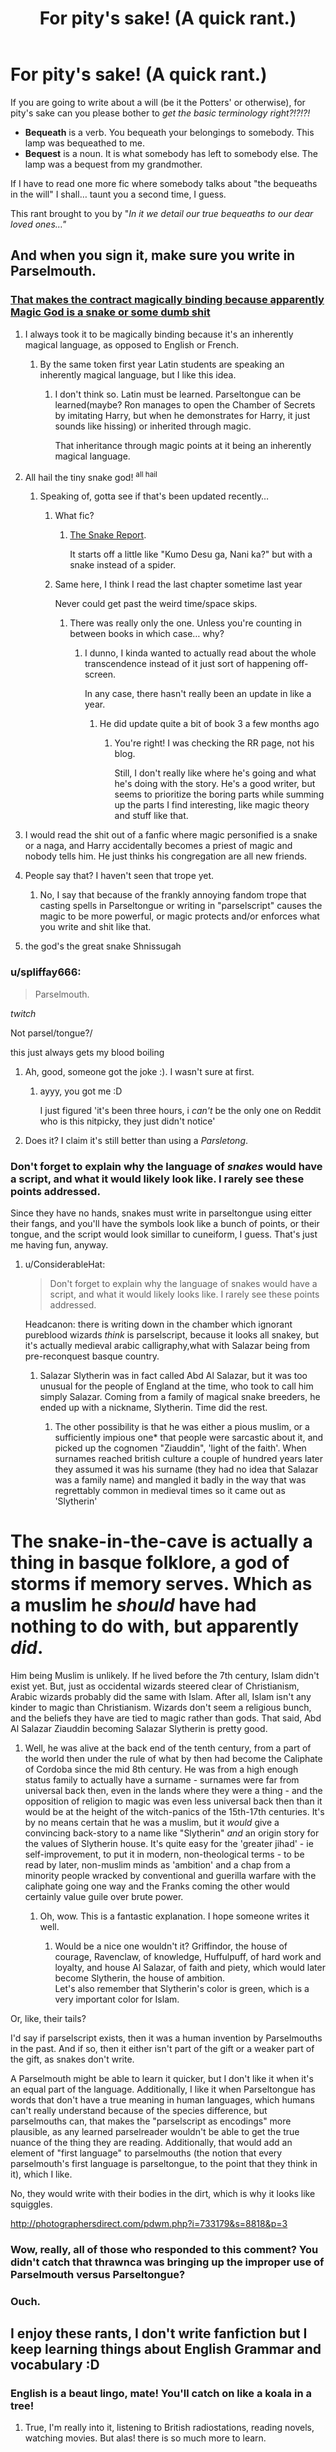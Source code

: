 #+TITLE: For pity's sake! (A quick rant.)

* For pity's sake! (A quick rant.)
:PROPERTIES:
:Author: JennaSayquah
:Score: 281
:DateUnix: 1592445504.0
:DateShort: 2020-Jun-18
:FlairText: Meta
:END:
If you are going to write about a will (be it the Potters' or otherwise), for pity's sake can you please bother to /get the basic terminology right?!?!?!/

- *Bequeath* is a verb. You bequeath your belongings to somebody. This lamp was bequeathed to me.
- *Bequest* is a noun. It is what somebody has left to somebody else. The lamp was a bequest from my grandmother.

If I have to read one more fic where somebody talks about "the bequeaths in the will" I shall... taunt you a second time, I guess.

This rant brought to you by "/In it we detail our true bequeaths to our dear loved ones..."/


** And when you sign it, make sure you write in Parselmouth.
:PROPERTIES:
:Author: thrawnca
:Score: 126
:DateUnix: 1592453494.0
:DateShort: 2020-Jun-18
:END:

*** [[https://pyxis.nymag.com/v1/imgs/d6a/dc7/4a5001b7beea096457f480c8808572428b-09-roll-safe.rhorizontal.w700.jpg][That makes the contract magically binding because apparently Magic God is a snake or some dumb shit]]
:PROPERTIES:
:Author: A_Pringles_Can95
:Score: 62
:DateUnix: 1592460926.0
:DateShort: 2020-Jun-18
:END:

**** I always took it to be magically binding because it's an inherently magical language, as opposed to English or French.
:PROPERTIES:
:Author: Vercalos
:Score: 43
:DateUnix: 1592461527.0
:DateShort: 2020-Jun-18
:END:

***** By the same token first year Latin students are speaking an inherently magical language, but I like this idea.
:PROPERTIES:
:Author: radiofreiengels
:Score: 18
:DateUnix: 1592483951.0
:DateShort: 2020-Jun-18
:END:

****** I don't think so. Latin must be learned. Parseltongue can be learned(maybe? Ron manages to open the Chamber of Secrets by imitating Harry, but when he demonstrates for Harry, it just sounds like hissing) or inherited through magic.

That inheritance through magic points at it being an inherently magical language.
:PROPERTIES:
:Author: Vercalos
:Score: 11
:DateUnix: 1592485206.0
:DateShort: 2020-Jun-18
:END:


**** All hail the tiny snake god! ^{all hail}
:PROPERTIES:
:Author: TheIncendiaryDevice
:Score: 28
:DateUnix: 1592465473.0
:DateShort: 2020-Jun-18
:END:

***** Speaking of, gotta see if that's been updated recently...
:PROPERTIES:
:Author: TheIncendiaryDevice
:Score: 6
:DateUnix: 1592465559.0
:DateShort: 2020-Jun-18
:END:

****** What fic?
:PROPERTIES:
:Author: largeEoodenBadger
:Score: 4
:DateUnix: 1592492822.0
:DateShort: 2020-Jun-18
:END:

******* [[https://thesnekreport.com/][The Snake Report]].

It starts off a little like "Kumo Desu ga, Nani ka?" but with a snake instead of a spider.
:PROPERTIES:
:Author: thrawnca
:Score: 2
:DateUnix: 1592538677.0
:DateShort: 2020-Jun-19
:END:


****** Same here, I think I read the last chapter sometime last year

Never could get past the weird time/space skips.
:PROPERTIES:
:Author: Uncommonality
:Score: 3
:DateUnix: 1592481075.0
:DateShort: 2020-Jun-18
:END:

******* There was really only the one. Unless you're counting in between books in which case... why?
:PROPERTIES:
:Author: TheIncendiaryDevice
:Score: 3
:DateUnix: 1592492103.0
:DateShort: 2020-Jun-18
:END:

******** I dunno, I kinda wanted to actually read about the whole transcendence instead of it just sort of happening off-screen.

In any case, there hasn't really been an update in like a year.
:PROPERTIES:
:Author: Uncommonality
:Score: 2
:DateUnix: 1592494829.0
:DateShort: 2020-Jun-18
:END:

********* He did update quite a bit of book 3 a few months ago
:PROPERTIES:
:Author: TheIncendiaryDevice
:Score: 1
:DateUnix: 1592570290.0
:DateShort: 2020-Jun-19
:END:

********** You're right! I was checking the RR page, not his blog.

Still, I don't really like where he's going and what he's doing with the story. He's a good writer, but seems to prioritize the boring parts while summing up the parts I find interesting, like magic theory and stuff like that.
:PROPERTIES:
:Author: Uncommonality
:Score: 1
:DateUnix: 1592577285.0
:DateShort: 2020-Jun-19
:END:


**** I would read the shit out of a fanfic where magic personified is a snake or a naga, and Harry accidentally becomes a priest of magic and nobody tells him. He just thinks his congregation are all new friends.
:PROPERTIES:
:Author: hexernano
:Score: 8
:DateUnix: 1592476081.0
:DateShort: 2020-Jun-18
:END:


**** People say that? I haven't seen that trope yet.
:PROPERTIES:
:Author: VulpineKitsune
:Score: 5
:DateUnix: 1592474448.0
:DateShort: 2020-Jun-18
:END:

***** No, I say that because of the frankly annoying fandom trope that casting spells in Parseltongue or writing in "parselscript" causes the magic to be more powerful, or magic protects and/or enforces what you write and shit like that.
:PROPERTIES:
:Author: A_Pringles_Can95
:Score: 1
:DateUnix: 1592523999.0
:DateShort: 2020-Jun-19
:END:


**** the god's the great snake Shnissugah
:PROPERTIES:
:Author: flingerdinger
:Score: 1
:DateUnix: 1592476788.0
:DateShort: 2020-Jun-18
:END:


*** u/spliffay666:
#+begin_quote
  Parselmouth.
#+end_quote

/twitch/

Not parsel/tongue?/

this just always gets my blood boiling
:PROPERTIES:
:Author: spliffay666
:Score: 25
:DateUnix: 1592472515.0
:DateShort: 2020-Jun-18
:END:

**** Ah, good, someone got the joke :). I wasn't sure at first.
:PROPERTIES:
:Author: thrawnca
:Score: 15
:DateUnix: 1592473071.0
:DateShort: 2020-Jun-18
:END:

***** ayyy, you got me :D

I just figured 'it's been three hours, i /can't/ be the only one on Reddit who is this nitpicky, they just didn't notice'
:PROPERTIES:
:Author: spliffay666
:Score: 6
:DateUnix: 1592473402.0
:DateShort: 2020-Jun-18
:END:


**** Does it? I claim it's still better than using a /Parsletong/.
:PROPERTIES:
:Author: Sescquatch
:Score: 2
:DateUnix: 1592500849.0
:DateShort: 2020-Jun-18
:END:


*** Don't forget to explain why the language of /snakes/ would have a script, and what it would likely look like. I rarely see these points addressed.

Since they have no hands, snakes must write in parseltongue using eitter their fangs, and you'll have the symbols look like a bunch of points, or their tongue, and the script would look simillar to cuneiform, I guess. That's just me having fun, anyway.
:PROPERTIES:
:Author: AnIndividualist
:Score: 8
:DateUnix: 1592480341.0
:DateShort: 2020-Jun-18
:END:

**** u/ConsiderableHat:
#+begin_quote
  Don't forget to explain why the language of snakes would have a script, and what it would likely looks like. I rarely see these points addressed.
#+end_quote

Headcanon: there is writing down in the chamber which ignorant pureblood wizards /think/ is parselscript, because it looks all snakey, but it's actually medieval arabic calligraphy,what with Salazar being from pre-reconquest basque country.
:PROPERTIES:
:Author: ConsiderableHat
:Score: 22
:DateUnix: 1592481115.0
:DateShort: 2020-Jun-18
:END:

***** Salazar Slytherin was in fact called Abd Al Salazar, but it was too unusual for the people of England at the time, who took to call him simply Salazar. Coming from a family of magical snake breeders, he ended up with a nickname, Slytherin. Time did the rest.
:PROPERTIES:
:Author: AnIndividualist
:Score: 15
:DateUnix: 1592482354.0
:DateShort: 2020-Jun-18
:END:

****** The other possibility is that he was either a pious muslim, or a sufficiently impious one* that people were sarcastic about it, and picked up the cognomen "Ziauddin", 'light of the faith'. When surnames reached british culture a couple of hundred years later they assumed it was his surname (they had no idea that Salazar was a family name) and mangled it badly in the way that was regrettably common in medieval times so it came out as 'Slytherin'

* The snake-in-the-cave is actually a thing in basque folklore, a god of storms if memory serves. Which as a muslim he /should/ have had nothing to do with, but apparently /did/.
:PROPERTIES:
:Author: ConsiderableHat
:Score: 9
:DateUnix: 1592483090.0
:DateShort: 2020-Jun-18
:END:

******* Him being Muslim is unlikely. If he lived before the 7th century, Islam didn't exist yet. But, just as occidental wizards steered clear of Christianism, Arabic wizards probably did the same with Islam. After all, Islam isn't any kinder to magic than Christianism. Wizards don't seem a religious bunch, and the beliefs they have are tied to magic rather than gods. That said, Abd Al Salazar Ziauddin becoming Salazar Slytherin is pretty good.
:PROPERTIES:
:Author: AnIndividualist
:Score: 7
:DateUnix: 1592483925.0
:DateShort: 2020-Jun-18
:END:

******** Well, he was alive at the back end of the tenth century, from a part of the world then under the rule of what by then had become the Caliphate of Cordoba since the mid 8th century. He was from a high enough status family to actually have a surname - surnames were far from universal back then, even in the lands where they were a thing - and the opposition of religion to magic was even less universal back then than it would be at the height of the witch-panics of the 15th-17th centuries. It's by no means certain that he was a muslim, but it /would/ give a convincing back-story to a name like "Slytherin" /and/ an origin story for the values of Slytherin house. It's quite easy for the 'greater jihad' - ie self-improvement, to put it in modern, non-theological terms - to be read by later, non-muslim minds as 'ambition' and a chap from a minority people wracked by conventional and guerilla warfare with the caliphate going one way and the Franks coming the other would certainly value guile over brute power.
:PROPERTIES:
:Author: ConsiderableHat
:Score: 14
:DateUnix: 1592485072.0
:DateShort: 2020-Jun-18
:END:

********* Oh, wow. This is a fantastic explanation. I hope someone writes it well.
:PROPERTIES:
:Author: Luna-shovegood
:Score: 3
:DateUnix: 1592495324.0
:DateShort: 2020-Jun-18
:END:

********** Would be a nice one wouldn't it? Griffindor, the house of courage, Ravenclaw, of knowledge, Huffulpuff, of hard work and loyalty, and house Al Salazar, of faith and piety, which would later become Slytherin, the house of ambition.\\
Let's also remember that Slytherin's color is green, which is a very important color for Islam.
:PROPERTIES:
:Author: AnIndividualist
:Score: 3
:DateUnix: 1592504013.0
:DateShort: 2020-Jun-18
:END:


**** Or, like, their tails?

I'd say if parselscript exists, then it was a human invention by Parselmouths in the past. And if so, then it either isn't part of the gift or a weaker part of the gift, as snakes don't write.

A Parselmouth might be able to learn it quicker, but I don't like it when it's an equal part of the language. Additionally, I like it when Parseltongue has words that don't have a true meaning in human languages, which humans can't really understand because of the species difference, but parselmouths can, that makes the "parselscript as encodings" more plausible, as any learned parselreader wouldn't be able to get the true nuance of the thing they are reading. Additionally, that would add an element of "first language" to parselmouths (the notion that every parselmouth's first language is parseltongue, to the point that they think in it), which I like.
:PROPERTIES:
:Author: Uncommonality
:Score: 8
:DateUnix: 1592481112.0
:DateShort: 2020-Jun-18
:END:


**** No, they would write with their bodies in the dirt, which is why it looks like squiggles.

[[http://photographersdirect.com/pdwm.php?i=733179&s=8818&p=3]]
:PROPERTIES:
:Author: JennaSayquah
:Score: 2
:DateUnix: 1592506173.0
:DateShort: 2020-Jun-18
:END:


*** Wow, really, all of those who responded to this comment? You didn't catch that thrawnca was bringing up the improper use of Parselmouth versus Parseltongue?
:PROPERTIES:
:Author: JennaSayquah
:Score: 3
:DateUnix: 1592505975.0
:DateShort: 2020-Jun-18
:END:


*** Ouch.
:PROPERTIES:
:Author: sue_donymous
:Score: 2
:DateUnix: 1592478151.0
:DateShort: 2020-Jun-18
:END:


** I enjoy these rants, I don't write fanfiction but I keep learning things about English Grammar and vocabulary :D
:PROPERTIES:
:Author: JesusLord-and-Savior
:Score: 29
:DateUnix: 1592468591.0
:DateShort: 2020-Jun-18
:END:

*** English is a beaut lingo, mate! You'll catch on like a koala in a tree!
:PROPERTIES:
:Author: Esarathon
:Score: 10
:DateUnix: 1592476924.0
:DateShort: 2020-Jun-18
:END:

**** True, I'm really into it, listening to British radiostations, reading novels, watching movies. But alas! there is so much more to learn.
:PROPERTIES:
:Author: JesusLord-and-Savior
:Score: 4
:DateUnix: 1592478899.0
:DateShort: 2020-Jun-18
:END:

***** It's a tough language with all its inconsistencies but it sounds like you're on the right track. Well done for giving it a go!
:PROPERTIES:
:Author: Esarathon
:Score: 2
:DateUnix: 1592508592.0
:DateShort: 2020-Jun-18
:END:


** Do you need a lie down?
:PROPERTIES:
:Author: otrovik
:Score: 30
:DateUnix: 1592452569.0
:DateShort: 2020-Jun-18
:END:

*** Maybe. LOL.
:PROPERTIES:
:Author: JennaSayquah
:Score: 34
:DateUnix: 1592454967.0
:DateShort: 2020-Jun-18
:END:

**** In my “bequeaths” section of the will, I'll give you a bed.
:PROPERTIES:
:Author: otrovik
:Score: 21
:DateUnix: 1592455033.0
:DateShort: 2020-Jun-18
:END:

***** Me after posting: [[https://tenor.com/view/muppets-animal-breathe-breathing-catchyourbreath-gif-9794212]]
:PROPERTIES:
:Author: JennaSayquah
:Score: 14
:DateUnix: 1592455276.0
:DateShort: 2020-Jun-18
:END:

****** Why have you taken a picture of Ron after his run?
:PROPERTIES:
:Author: otrovik
:Score: 12
:DateUnix: 1592455321.0
:DateShort: 2020-Jun-18
:END:


****** You have an amazing username
:PROPERTIES:
:Author: chlorinecrownt
:Score: 6
:DateUnix: 1592471005.0
:DateShort: 2020-Jun-18
:END:


***** u/bkunimakki1:
#+begin_quote
  In my "bequeaths" section of the will, I'll +give+ bequest you a bed
#+end_quote

FTFY now Its grammatically accurate
:PROPERTIES:
:Author: bkunimakki1
:Score: 7
:DateUnix: 1592464006.0
:DateShort: 2020-Jun-18
:END:

****** Why thank you.
:PROPERTIES:
:Author: otrovik
:Score: 2
:DateUnix: 1592477172.0
:DateShort: 2020-Jun-18
:END:


** Even with the proper verbiage that's an awkward sentence. A tip to all beginning writers, read what you write out loud. It might make sense in your head but if you stumble when you say it others will likely stumble when they read it. Your English professor probably didn't care if you sounded strange in an attempt to reach the word limit for an assignment as long as the basic point was sound. That doesn't work as well with storytelling.
:PROPERTIES:
:Author: JoeHatesFanFiction
:Score: 15
:DateUnix: 1592467746.0
:DateShort: 2020-Jun-18
:END:

*** I bet that's not necessarily true. I'm sure an English teacher would give you better marks (or grades in the US) if your assignment was readable.
:PROPERTIES:
:Author: KevMan18
:Score: 4
:DateUnix: 1592476844.0
:DateShort: 2020-Jun-18
:END:


*** My university were extremely strict on this point and would mark you down if it wasn't easily readable. They also took a hard line against stretching out sentences to the world limit as it showed you hadn't done enough work.

I didn't study English, but even so.
:PROPERTIES:
:Author: Luna-shovegood
:Score: 1
:DateUnix: 1592495558.0
:DateShort: 2020-Jun-18
:END:


** Fanfic writers either care about proper English or they don't. No such appeal will ever work, sadly.
:PROPERTIES:
:Author: ScottPress
:Score: 12
:DateUnix: 1592468832.0
:DateShort: 2020-Jun-18
:END:


** Revelations of One Harry James Potter?
:PROPERTIES:
:Author: Alion1080
:Score: 10
:DateUnix: 1592456654.0
:DateShort: 2020-Jun-18
:END:

*** Yes, actually.
:PROPERTIES:
:Author: JennaSayquah
:Score: 1
:DateUnix: 1592505877.0
:DateShort: 2020-Jun-18
:END:


** If that's the biggest linguistic bugbear you've got in fanfic then ... I wish I was you.
:PROPERTIES:
:Author: HiddenAltAccount
:Score: 9
:DateUnix: 1592473820.0
:DateShort: 2020-Jun-18
:END:

*** It was just the one that caught me when my meter pegged. Sometimes all the little annoyances pile up until I have to let them out in a rant.
:PROPERTIES:
:Author: JennaSayquah
:Score: 1
:DateUnix: 1592506298.0
:DateShort: 2020-Jun-18
:END:


** I think your being unrascible.
:PROPERTIES:
:Author: orel_
:Score: 5
:DateUnix: 1592478178.0
:DateShort: 2020-Jun-18
:END:


** Just don't spell it phonetically and we're good
:PROPERTIES:
:Author: Uncommonality
:Score: 3
:DateUnix: 1592481505.0
:DateShort: 2020-Jun-18
:END:

*** LOL
:PROPERTIES:
:Author: Paul_C_Leigh
:Score: 1
:DateUnix: 1592494584.0
:DateShort: 2020-Jun-18
:END:


** Yep this is so annoying
:PROPERTIES:
:Author: rebel_by_default
:Score: 1
:DateUnix: 1592510542.0
:DateShort: 2020-Jun-19
:END:


** TBH, in the UK (so, where most of these fics are set...) we don't tend to talk about "bequests" or "bequeathing." It might be said once in the will - as in "I Sirius Orion Black leave the following bequests to Harry James Potter/bequeath the following to Harry James Potter."

But Harry wouldn't then talk about his "bequests" or what he was "bequeathed." If you're speaking colloquially about getting something in a will, you'd say it was "left to me" or "I inherited it." So it really gets on my tits when Harry is saying to Hermione or Ron or whoever "Sirius bequeathed (or bequested, if the person writing is particularly irritating) me Grimauld Place." No, he'd say "Sirius left me Grimauld Place" or "I inherited Grimauld Place from Sirius."

People don't tend to talk in legalese in their private lives, and those who do sound like gits.
:PROPERTIES:
:Author: Ermithecow
:Score: 1
:DateUnix: 1592515111.0
:DateShort: 2020-Jun-19
:END:

*** They don't usually talk that way here, either. But it's not /wrong/ (unless they use the wrong word). Written language always tends to be more formal than spoken, so that doesn't even trigger me.
:PROPERTIES:
:Author: JennaSayquah
:Score: 1
:DateUnix: 1592517682.0
:DateShort: 2020-Jun-19
:END:

**** Yes that's true. But there is a tendency in HP fanfic of a certain type to make everyone talk in overly formal speech patterns, and I find it grates after a while...!
:PROPERTIES:
:Author: Ermithecow
:Score: 1
:DateUnix: 1592519031.0
:DateShort: 2020-Jun-19
:END:


** This reminds me of The Madness.
:PROPERTIES:
:Author: Sefera17
:Score: 1
:DateUnix: 1592542097.0
:DateShort: 2020-Jun-19
:END:


** Meh. I could care less about stuff like that.
:PROPERTIES:
:Author: Ch1pp
:Score: 1
:DateUnix: 1592484617.0
:DateShort: 2020-Jun-18
:END:
